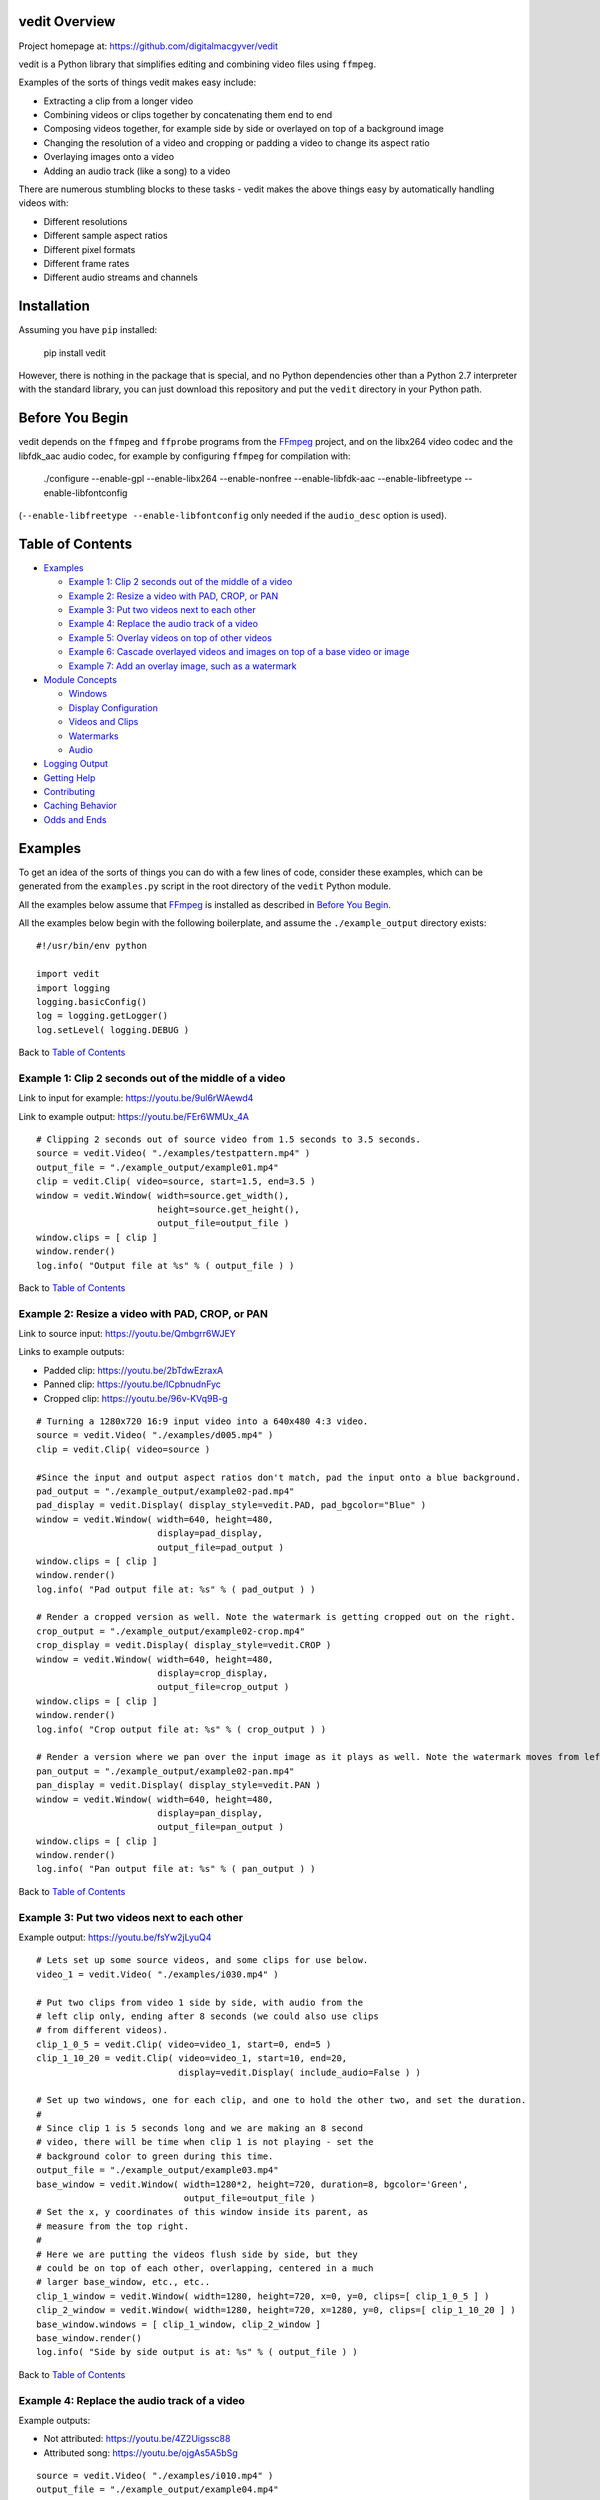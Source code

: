 vedit Overview
================================================================================

Project homepage at: https://github.com/digitalmacgyver/vedit

vedit is a Python library that simplifies editing and combining video files using ``ffmpeg``.

Examples of the sorts of things vedit makes easy include:

- Extracting a clip from a longer video
- Combining videos or clips together by concatenating them end to end
- Composing videos together, for example side by side or overlayed on top of a background image
- Changing the resolution of a video and cropping or padding a video to change its aspect ratio
- Overlaying images onto a video
- Adding an audio track (like a song) to a video

There are numerous stumbling blocks to these tasks - vedit makes the above things easy by automatically handling videos with:

- Different resolutions
- Different sample aspect ratios
- Different pixel formats
- Different frame rates
- Different audio streams and channels

Installation
================================================================================

Assuming you have ``pip`` installed:

    pip install vedit

However, there is nothing in the package that is special, and no
Python dependencies other than a Python 2.7 interpreter with the
standard library, you can just download this repository and put the
``vedit`` directory in your Python path.

Before You Begin
================================================================================

vedit depends on the ``ffmpeg`` and ``ffprobe`` programs from the FFmpeg_ project, and on the libx264 video codec and the libfdk_aac audio codec, for example by configuring ``ffmpeg`` for compilation with:

    ./configure --enable-gpl --enable-libx264 --enable-nonfree --enable-libfdk-aac --enable-libfreetype --enable-libfontconfig

(``--enable-libfreetype --enable-libfontconfig`` only needed if the ``audio_desc`` option is used).

.. _FFmpeg: https://ffmpeg.org/

Table of Contents
================================================================================

- `Examples`_

  - `Example 1: Clip 2 seconds out of the middle of a video`_
  - `Example 2: Resize a video with PAD, CROP, or PAN`_
  - `Example 3: Put two videos next to each other`_
  - `Example 4: Replace the audio track of a video`_
  - `Example 5: Overlay videos on top of other videos`_
  - `Example 6: Cascade overlayed videos and images on top of a base video or image`_
  - `Example 7: Add an overlay image, such as a watermark`_

- `Module Concepts`_

  - `Windows`_
  - `Display Configuration`_
  - `Videos and Clips`_
  - `Watermarks`_
  - `Audio`_

- `Logging Output`_
- `Getting Help`_
- `Contributing`_
- `Caching Behavior`_
- `Odds and Ends`_

Examples
================================================================================

To get an idea of the sorts of things you can do with a few lines of code, consider these examples, which can be generated from the ``examples.py`` script in the root directory of the ``vedit`` Python module.

All the examples below assume that FFmpeg_ is installed as described in `Before You Begin`_.

All the examples below begin with the following boilerplate, and assume the ``./example_output`` directory exists: ::

  #!/usr/bin/env python
  
  import vedit
  import logging
  logging.basicConfig()
  log = logging.getLogger()
  log.setLevel( logging.DEBUG )
   
Back to `Table of Contents`_

Example 1: Clip 2 seconds out of the middle of a video
--------------------------------------------------------------------------------

Link to input for example: https://youtu.be/9ul6rWAewd4

Link to example output: https://youtu.be/FEr6WMUx_4A

::

    # Clipping 2 seconds out of source video from 1.5 seconds to 3.5 seconds.
    source = vedit.Video( "./examples/testpattern.mp4" )
    output_file = "./example_output/example01.mp4"
    clip = vedit.Clip( video=source, start=1.5, end=3.5 )
    window = vedit.Window( width=source.get_width(), 
                           height=source.get_height(),
                           output_file=output_file )
    window.clips = [ clip ]
    window.render()
    log.info( "Output file at %s" % ( output_file ) )

Back to `Table of Contents`_

Example 2: Resize a video with PAD, CROP, or PAN
--------------------------------------------------------------------------------

Link to source input: https://youtu.be/Qmbgrr6WJEY

Links to example outputs:

- Padded clip: https://youtu.be/2bTdwEzraxA
- Panned clip: https://youtu.be/lCpbnudnFyc
- Cropped clip: https://youtu.be/96v-KVq9B-g

::

    # Turning a 1280x720 16:9 input video into a 640x480 4:3 video.
    source = vedit.Video( "./examples/d005.mp4" )
    clip = vedit.Clip( video=source )

    #Since the input and output aspect ratios don't match, pad the input onto a blue background.
    pad_output = "./example_output/example02-pad.mp4"
    pad_display = vedit.Display( display_style=vedit.PAD, pad_bgcolor="Blue" )
    window = vedit.Window( width=640, height=480, 
                           display=pad_display, 
                           output_file=pad_output )
    window.clips = [ clip ]
    window.render()
    log.info( "Pad output file at: %s" % ( pad_output ) )

    # Render a cropped version as well. Note the watermark is getting cropped out on the right.
    crop_output = "./example_output/example02-crop.mp4"
    crop_display = vedit.Display( display_style=vedit.CROP )
    window = vedit.Window( width=640, height=480, 
                           display=crop_display, 
                           output_file=crop_output )
    window.clips = [ clip ]
    window.render()
    log.info( "Crop output file at: %s" % ( crop_output ) )

    # Render a version where we pan over the input image as it plays as well. Note the watermark moves from left to right.
    pan_output = "./example_output/example02-pan.mp4"
    pan_display = vedit.Display( display_style=vedit.PAN )
    window = vedit.Window( width=640, height=480, 
                           display=pan_display, 
                           output_file=pan_output )
    window.clips = [ clip ]
    window.render()
    log.info( "Pan output file at: %s" % ( pan_output ) )

Back to `Table of Contents`_

Example 3: Put two videos next to each other
--------------------------------------------------------------------------------

Example output: https://youtu.be/fsYw2jLyuQ4

::

    # Lets set up some source videos, and some clips for use below.
    video_1 = vedit.Video( "./examples/i030.mp4" )

    # Put two clips from video 1 side by side, with audio from the
    # left clip only, ending after 8 seconds (we could also use clips
    # from different videos).
    clip_1_0_5 = vedit.Clip( video=video_1, start=0, end=5 )
    clip_1_10_20 = vedit.Clip( video=video_1, start=10, end=20,
                               display=vedit.Display( include_audio=False ) )

    # Set up two windows, one for each clip, and one to hold the other two, and set the duration.
    #
    # Since clip 1 is 5 seconds long and we are making an 8 second
    # video, there will be time when clip 1 is not playing - set the
    # background color to green during this time.
    output_file = "./example_output/example03.mp4"
    base_window = vedit.Window( width=1280*2, height=720, duration=8, bgcolor='Green',
                                output_file=output_file )
    # Set the x, y coordinates of this window inside its parent, as
    # measure from the top right.
    #
    # Here we are putting the videos flush side by side, but they
    # could be on top of each other, overlapping, centered in a much
    # larger base_window, etc., etc..
    clip_1_window = vedit.Window( width=1280, height=720, x=0, y=0, clips=[ clip_1_0_5 ] )
    clip_2_window = vedit.Window( width=1280, height=720, x=1280, y=0, clips=[ clip_1_10_20 ] )
    base_window.windows = [ clip_1_window, clip_2_window ]
    base_window.render()
    log.info( "Side by side output is at: %s" % ( output_file ) )


Back to `Table of Contents`_

Example 4: Replace the audio track of a video
--------------------------------------------------------------------------------

Example outputs:
 
- Not attributed: https://youtu.be/4Z2Uigssc88
- Attributed song: https://youtu.be/ojgAs5A5bSg

::

    source = vedit.Video( "./examples/i010.mp4" )
    output_file = "./example_output/example04.mp4"
    # Get a clip, but override any Window settings for its audio.
    clip = vedit.Clip( video=source, display=vedit.Display( include_audio=False ) )
    # Give this window it's own audio track, and set the duration to
    # 10 seconds (otherwise it will go on as long as the audio track).
    #
    # Note - if the window audio track is longer than the video
    # content, it fades out starting 5 seconds from the end.
    window = vedit.Window( audio_file="./examples/a2.mp4", duration=10,
                           output_file=output_file )
    window.clips = [ clip ]
    window.render()
    log.info( "Replaced audio in output: %s" % ( output_file ) )

    # Let's make a version where we attribute the audio with some text.
    song_attribution = '''This video features the song:
    Chuckie Vs Hardwell Vs Sandro Silva Vs Cedric & Quintino
    EPIC CLARITY JUMP- (NC MASHUP) LIVE
    By: NICOLE CHEN
    Available under under a Creative Commons License:
    http://creativecommons.org/licenses/by/3.0/ license'''

    output_file = "./example_output/example04-attributed.mp4"
    window = vedit.Window( audio_file="./examples/a2.mp4", 
                           audio_desc=song_attribution,
                           duration=10,
                           output_file=output_file )
    window.clips = [ clip ]
    window.render()
    log.info( "Replaced audio in output: %s" % ( output_file ) )

Back to `Table of Contents`_

Example 5: Overlay videos on top of other videos
--------------------------------------------------------------------------------

Example outputs:

- All audio tracks (bleagh): https://youtu.be/lqLLlXPYg3c
- Just one audio track: https://youtu.be/hL0t3RXHKAM

::

    # Let's overlay two smaller windows on top of a base video.
    base_video = vedit.Video( "./examples/i030.mp4" )
    base_clip = vedit.Clip( video=base_video )
    output_file = "./example_output/example05.mp4"
    # Use the default width, height, and display parameters:
    # 1280x1024, which happens to be the size of this input.
    base_window = vedit.Window( clips = [ base_clip ],
                                output_file=output_file )

    # We'll create two smaller windows, each 1/3 the size of the
    # base_window, and position them towards the top left, and bottom
    # right of the base window.
    overlay_window1 = vedit.Window( width=base_window.width/3, height=base_window.height/3,
                                    x=base_window.width/12, y=base_window.height/12 )
    overlay_window2 = vedit.Window( width=base_window.width/3, height=base_window.height/3,
                                    x=7*base_window.width/12, y=7*base_window.height/12 )
    
    # Now let's put some clips in each of the overlay windows.
    window_1_clips = [
        vedit.Clip( video=vedit.Video( "./examples/d007.mp4" ) ),
        vedit.Clip( video=vedit.Video( "./examples/d006.mp4" ) ),
    ]
    window_2_clips = [
        vedit.Clip( video=vedit.Video( "./examples/p006.mp4" ) ),
        vedit.Clip( video=vedit.Video( "./examples/p007.mp4" ) ),
        vedit.Clip( video=vedit.Video( "./examples/p008.mp4" ) ),
    ]

    # Now let's embed the clips in the windows, and the overlay
    # windows in our base_window and render.
    overlay_window1.clips = window_1_clips
    overlay_window2.clips = window_2_clips
    base_window.windows = [ overlay_window1, overlay_window2 ]
    base_window.render()
    log.info( "Made multi-video composition at: %s" % ( output_file ) )

    # Well - the last video looks OK, but it sounds terrible - the
    # audio from all the videos are being mixed together.
    #
    # Let's try again but exclude audio from everything but the base
    # video.
    output_file = "./example_output/example05-single-audio.mp4"
    no_audio_display_config = vedit.Display( include_audio=False )
    no_audio_overlay_window1 = vedit.Window( width=base_window.width/3, height=base_window.height/3,
                                    x=base_window.width/12, y=base_window.height/12,
                                    display=no_audio_display_config )
    no_audio_overlay_window2 = vedit.Window( width=base_window.width/3, height=base_window.height/3,
                                    x=7*base_window.width/12, y=7*base_window.height/12,
                                    display=no_audio_display_config )
    
    # Now let's embed the clips in the windows, and the overlay
    # windows in our base_window and render.
    no_audio_overlay_window1.clips = window_1_clips
    no_audio_overlay_window2.clips = window_2_clips
    base_window.output_file = output_file
    base_window.windows = [ no_audio_overlay_window1, no_audio_overlay_window2 ]
    base_window.render()
    log.info( "Made multi-video composition with single audio track at: %s" % ( output_file ) )

Back to `Table of Contents`_

Example 6: Cascade overlayed videos and images on top of a base video or image
--------------------------------------------------------------------------------

Example output: https://youtu.be/K2SuPqWrG3M

::

    import glob
    import random

    # The OVERLAY display_style when applied to a clip in the window
    # makes it shrink a random amount and be played while it scrolls
    # across the base window.
    #
    # Let's use that to combine several things together and make a
    # huge mess!
    output_file = "./example_output/example06.mp4"
    base_video = vedit.Video( "./examples/i030.mp4" )

    # Let's use a different audio track for this.
    base_clip = vedit.Clip( video=base_video, display=vedit.Display( include_audio=False ) )
    base_window = vedit.Window( clips = [ base_clip ],
                                output_file=output_file,
                                duration=30,
                                audio_file="./examples/a2.mp4" )

    # Turn our cat images into clips of random length between 3 and 6
    # seconds and have them cascade across the screen from left to
    # right.
    cat_display = vedit.Display( display_style=vedit.OVERLAY,
                                 overlay_direction=vedit.RIGHT,
                                 include_audio=False,
                                 overlay_concurrency=4,
                                 overlay_min_gap=0.8 )
    cat_clips = []
    for cat_pic in glob.glob( "./examples/cat*jpg" ):
        cat_video_file = vedit.gen_background_video( bgimage_file=cat_pic,
                                                     duration=random.randint( 3, 6 ) )
        cat_video = vedit.Video( cat_video_file )
        cat_clips.append( vedit.Clip( video=cat_video, display=cat_display ) )

    # Turn our dog images into clips of random length between 2 and 5
    # seconds and have them cascade across the screen from top to
    # bottom.
    dog_display = vedit.Display( display_style=vedit.OVERLAY,
                                 overlay_direction=vedit.DOWN,
                                 include_audio=False,
                                 overlay_concurrency=4,
                                 overlay_min_gap=0.8 )
    dog_clips = []
    for dog_pic in glob.glob( "./examples/dog*jpg" ):
        dog_video_file = vedit.gen_background_video( bgimage_file=dog_pic,
                                                     duration=random.randint( 3, 6 ) )
                                                     
        dog_video = vedit.Video( dog_video_file )
        dog_clips.append( vedit.Clip( video=dog_video, display=dog_display ) )
    
    # Throw in the clips from the p series of videos of their full
    # duration cascading from bottom to top.
    pvideo_display = vedit.Display( display_style=vedit.OVERLAY,
                                    overlay_direction=vedit.UP,
                                    include_audio=False,
                                    overlay_concurrency=4,
                                    overlay_min_gap=0.8 )
    pvideo_clips = []
    for p_file in glob.glob( "./examples/p0*mp4" ):
        pvideo_video = vedit.Video( p_file )
        pvideo_clips.append( vedit.Clip( video=pvideo_video, display=pvideo_display ) )
    
    # Shuffle all the clips together and add them onto the existing
    # clips for the base_window.
    overlay_clips = cat_clips + dog_clips + pvideo_clips
    random.shuffle( overlay_clips )
    base_window.clips += overlay_clips
    base_window.render()
    log.info( "Goofy mashup of cats, dogs, and drone videos over Icelandic countryside at: %s" % ( output_file ) )


Note: Since the composition of this video involves several random
elements, the output you get will not be the same as the example
output below.

Back to `Table of Contents`_

Example 7: Add an overlay image, such as a watermark
--------------------------------------------------------------------------------

Example output: https://youtu.be/1PrADMtqdRU

::

    import glob

    # Let's make our background an image with a song.
    output_file = "./example_output/example07.mp4"
    dog_background = vedit.Window( bgimage_file="./examples/dog03.jpg",
                                   width=960, #The dimensions of this image
                                   height=640,
                                   duration=45,
                                   audio_file="./examples/a3.mp4",
                                   output_file=output_file )
    
    # Let's put two windows onto this image, one 16:9, and one 9:16.
    horizontal_window = vedit.Window( width = 214,
                                     height = 120,
                                     x = (960/2-214)/2, # Center it horizontally on the left half.
                                     y = 80, 
                                     display=vedit.Display( include_audio=False, display_style=vedit.CROP ) )
    vertical_window = vedit.Window( width=120,
                                    height=214,
                                    x = 740,
                                    y = (640-214)/2, # Center it vertically.
                                    display=vedit.Display( include_audio=False, display_style=vedit.PAN ) )

    # Let's let the system distribute a bunch of our 3 second clips
    # among the horizontal and vertical windows automatically.
    video_clips = []
    for video_file in glob.glob( "./examples/*00[5-9].mp4" ):
        video_clips.append( vedit.Clip( end=3, video=vedit.Video( video_file ) ) )

    # With these options this will randomize the input clips amongst
    # the two windows, and keep recycling them until the result is 45
    # seconds long.
    vedit.distribute_clips( clips=video_clips, 
                            windows=[ horizontal_window, vertical_window ],
                            min_duration=45,
                            randomize_clips=True )

    # Add the overlay windows to the background.
    dog_background.windows = [ horizontal_window, vertical_window ]

    # Let's set up a watermark image to show over the front and end of
    # out video. The transparent01.png watermark image is 160x160
    # pixels.
    #
    # Let's put it in the top left for the first 10 seconds.
    front_watermark = vedit.Watermark( filename="./examples/transparent01.png",
                                       x=0,
                                       y=0,
                                       fade_out_start=7,
                                       fade_out_duration=3 )
    # Let's put it in the bottom right for the last 15 seconds.
    back_watermark = vedit.Watermark( filename="./examples/transparent01.png",
                                      x=dog_background.width-160,
                                      y=dog_background.height-160,
                                      fade_in_start=-15, # Negative values are times from the end of the video.
                                      fade_in_duration=5 )

    # Add watermarks to the background.
    dog_background.watermarks = [ front_watermark, back_watermark ]

    dog_background.render()
    log.info( "Random clips over static image with watermarks at: %s" % ( output_file ) )


Back to `Table of Contents`_

Module Concepts
================================================================================

Module Concepts

Back to `Table of Contents`_

Display Configuration
--------------------------------------------------------------------------------

Display Configuration

Back to `Table of Contents`_

Windows
--------------------------------------------------------------------------------

Windows

Back to `Table of Contents`_

Videos and Clips
--------------------------------------------------------------------------------

Videos and Clips

Back to `Table of Contents`_

Watermarks
--------------------------------------------------------------------------------

Watermarks

Back to `Table of Contents`_

Audio
--------------------------------------------------------------------------------

Audio

Back to `Table of Contents`_

Logging Output
================================================================================

vedit produces lots of output through Python's logging framework.  Messages are at these levels:

debug
  Everything, including command output from ``ffmpeg``

info
  Step by step notifications of commands run, but curtailing the output
 
warn
  Only notices where vedit is making some determination about what to do with ambiguous inputs

Back to `Table of Contents`_

Getting Help
================================================================================

File an issue on Github for this project https://github.com/digitalmacgyver/vedit/issues

Back to `Table of Contents`_

Contributing
================================================================================

Feel free to fork and issue a pull request at: https://github.com/digitalmacgyver/vedit

Back to `Table of Contents`_

Caching Behavior
================================================================================

When a Video object is created, ``ffprobe`` is called to gather some
metadata about the video.  This is done once per unique OS filename
per program invocation.  It is not supported to construct different
Video objects from the same OS filename but different contents.

Window objects cache data both within and across program
invocations. This saves time by not re-transcoding Clips whose results
can't change, but can result in the wrong output if there are
collisions in the cache.
    
If two Clips have the same elements here, they are assumed to be the
same in the Cache:

- Absolute path to the filename from the underlying Video object
- Clip start time
- Clip end time
- The ``display_style`` of the Display for this Clip as being rendered in this Window.
- Clip width
- Clip height
- Window pan_direction (only relevant if display_style is PAN and pan_direction is ALTERNATE)
- The pixel format of this Window
- The include_audio attribute of the Display for this Clip as it is rendered in this Window

If the Cache is incorrect (most likely because the underlying contents
of an input filename on the filesystem have changed), the cache should
be cleared by calling the static clear_cache method of the Window
class: ``Window.clear_cache()``

Back to `Table of Contents`_

Odds and Ends
================================================================================

- The first video stream encountered in a file is the one used, the rest are ignored.
- The first audio stream encountered in a file is the one used, the rest are ignored.
- The output Sample Aspect Ratio (SAR) for a Window can be set.  All inputs and outputs are assumed to have the same SAR.  If not set the SAR of the Video input will be used, or 1:1 will be used if there is no Video input.
- Some video files report strange Sample Aspect Ratio (SAR) via ``ffprobe``. The nonsense SAR value of 0:1 is assumed to be 1:1.  SAR ratios between 0.9 and 1.1 are assumed to be 1:1. 
- The pixel format of the output can be set, the default is yuv420p.
- The output video frame rate will be set to 30000/1001
- The output will be encoded with the H.264 codec.
- The quality of the output video relative to the inputs is set by the ffmpeg -crf option with an argument of 16, which should be visually lossless.
- If all input clips have the same number of audio channels, those channels are in the output.  In any other scenario the resultant video will have a single channel (mono) audio stream.

Back to `Table of Contents`_
